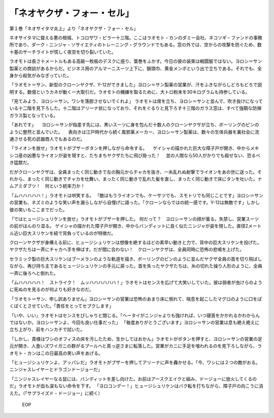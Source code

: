 ==========================================
「ネオヤクザ・フォー・セル」
==========================================

第１巻「ネオサイタマ炎上」より「ネオヤクザ・フォー・セル」

ネオサイタマに聳える悪の根城、トコロザワ・ピラー十三階。ここはラオモト・カンのダミー会社、ネコソギ・ファンドの事務所であり、ダーク・ニンジャ・ソサイエティのトレーニング・グラウンドでもある。窓の外では、空からの攻撃を防ぐため、数十基のサーチライトが慌しく夜空を切り裂いていた。

ラオモトは長さ十メートルもある高級一枚板のデスクに座り、葉巻をふかす。今日の彼の装束は戦闘服ではない。ヨロシ＝サン製薬との商談があるからだ。ビジネス用のアルマーニスーツ上下に、鎖頭巾、黄金メンポという出で立ちである。それでも、全身から殺気がみなぎっていた。

「ラオモト＝サン、新型のクローンヤクザ、Y-12ができました」ヨロシ＝サン製薬の営業が、汗をふきながらしどろもどろで説明する。数億というカネが動く一大取引だ。ラオモトの機嫌を取るために、大トロ粉末を30キログラムも持参している。

「見てみよう、ヨロシ＝サン。ワシを落胆させないでくれよ」
ラオモトは席を立ち、ヨロシ＝サンと並んで、吹き抜けになっている十二階を見下ろした。十二階はアリーナ状になっており、それをぐるりと見下ろす十三階のガラス窓は、すべて強靭な防弾ガラス製となっている。

「あれです」
　ヨロシ＝サンが指差す先には、黒いスーツに身を包んだ十数人のクローンヤクザが立ち、ボーリングのピンのように整然と並んでいた。
　表向きは江戸時代から続く風邪薬メーカー、ヨロシ＝サン製薬は、数々の生体兵器を裏社会に流通させる死の武器商人でもあるのだ。

「ライオンを放せ」ラオモトがブザーボタンを押しながら命令する。
　ゲイシャの描かれた巨大な障子戸が開き、中からメキシコ産の凶悪なライオンが姿を現すと、たちまちヤクザたちに飛び掛った！
　並の人間なら50人がかりでも殺せない、恐るべき猛獣だ。

だがクローンヤクザは、全員まったく同じ動きで左の胸元からチャカを抜き、一糸乱れぬ射撃でライオンをあの世に送った。それから、まったく同じ動きでチャカを仕舞い、まったく同じ動きで乱れた髪を直し、まったく同じ動きで床にタンを吐いた。ナムアミダブツ！　何という統率力か！

「ムハハハハハ！」ラオモトは哄笑する。
「敵はもうライオンでも、ケーサツでも、スモトリでも同じことです」ヨロシ＝サンの営業も、ネズミのような笑い声を漏らしながら自慢げに語った。「クローンならではの統一感です。Y-12は無敵です」しかし彼の笑いもここまでだった。

「ではヒュージシュリケンを放せ」ラオモトがブザーを押した。
何だって？　ヨロシ＝サンの顔が曇る。失禁し、営業スーツの前がほんのり湿る。
ゲイシャの描かれた障子戸が開き、中からバンディットに良く似たニンジャが姿を現した。直径2メートル近い巨大スリケンを紐で背負っているのが特徴だ。

クローンヤクザが身構える前に、ヒュージシュリケンは想像を絶するほどの素早い動きと力で、背中の巨大スリケンを投げた。ヤクザたちは一斉にチャカへ手を伸ばす。だが間に合わない！　クローンヤクザは、全員同時に恐怖の悲鳴を上げた。

セラミック製の巨大スリケンはブーメランのような軌道を描き、ボーリングのピンのように並んだヤクザ全員の首を切り飛ばしながら、再び持ち主であるヒュージシュリケンの手元に戻った。首を失ったヤクザたちは、糸の切れた操り人形のように、全員一斉に後ろへと倒れた。

「ムハハハハハ！　ストライク！　ムッハハハハハハ！」ラオモトはセンスを広げて大笑いしていた。彼は弱者が虫けらのように死ぬのを見るのが何よりも好きなのだ。

「ラオモト＝サン、申し訳ありません」ヨロシ＝サンの営業は恐怖のあまり床に倒れて、喘息を起こしたマグロのように口をぱくぱくとさせていた。「責任をとってセプクします」

「いや、いい」ラオモトはセンスをぴしゃりと閉じる。「ヘータイがニンジャよりも強ければ、いつ寝首をかかれるかわからんではないか。ヨロシ＝サンよ、今回も良い仕事だった」
「毎度ありがとうございます」ヨロシ＝サンの営業は息も絶え絶えに立ち上がり、前をハンカチで拭いた。

「しかし、貴様はワシのオフィスの床を汚したため、生かしてはおかん」ラオモトがボタンを押すと、ヨロシ＝サンの営業の足元が開き、人食いズワイガニの群がるプールへと真っ逆さまに転落した。営業がカニに手足を喰われるのを見下ろしながら、ラオモト・カンはこの日最高の笑い声をあげる。

「ヒュージシュリケンよ、アッパレだ」ラオモトがブザーを押してアリーナに声を轟かせる。「今、ワシには２つの敵がおる。ニンジャスレイヤーとドラゴンドージョーだ」

「ニンジャスレイヤーなる鼠には、バンディットを差し向けた。お前はアースクエイクと組み、ドージョーに放火してくるのだ」ラオモトが血も涙もない命令を下す。
「ヨロコンデー！」ヒュージシュリケンはバク転を打ちながら、障子戸の向こうに消えた。（「サプライズド・ドージョー」に続く）

 EOP
